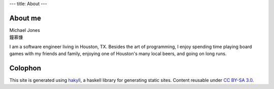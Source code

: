 ---
title: About
---

About me
========

| Michael Jones 
| 鐘慕慷

I am a software engineer living in Houston, TX. Besides the art of programming, I enjoy spending time playing board games with my friends and family, enjoying one of Houston's many local beers, and going on long runs.

Colophon
========

This site is generated using `hakyll <https://jaspervdj.be/hakyll/>`_, a haskell library for generating static sites. Content reusable under `CC BY-SA 3.0 <https://creativecommons.org/licenses/by-sa/3.0/deed.en_US>`_.
